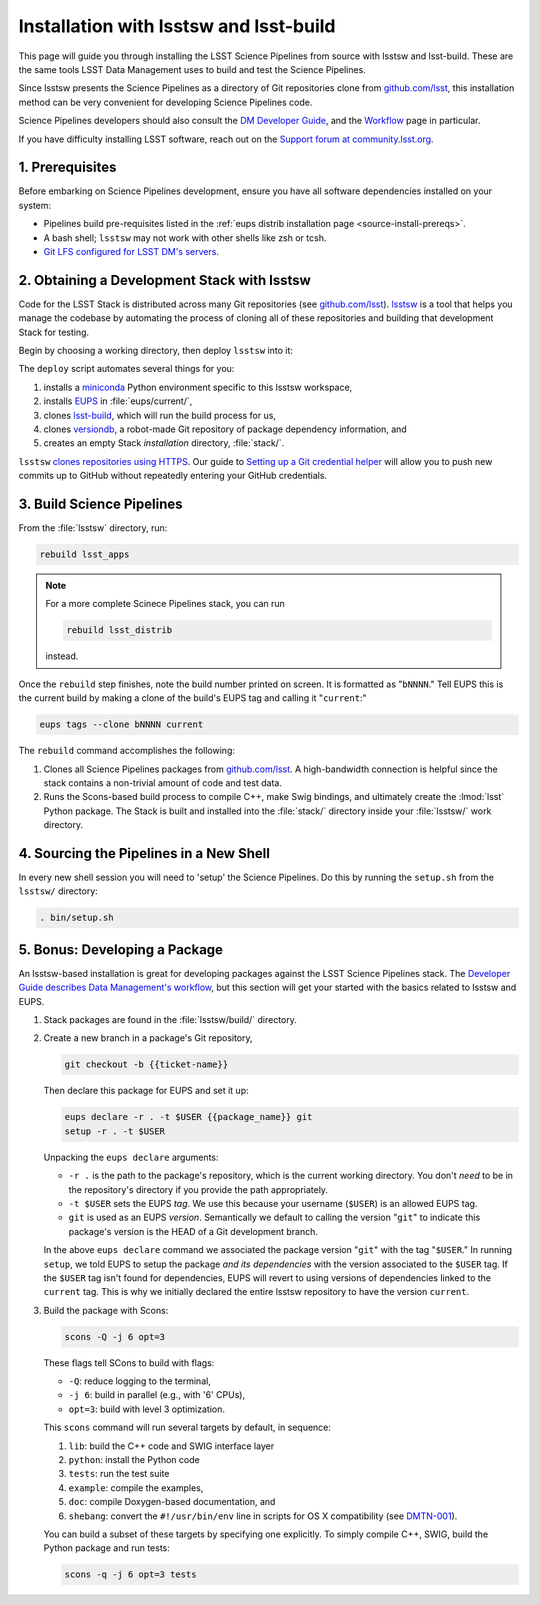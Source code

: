 #######################################
Installation with lsstsw and lsst-build
#######################################

This page will guide you through installing the LSST Science Pipelines from source with lsstsw and lsst-build.
These are the same tools LSST Data Management uses to build and test the Science Pipelines.

Since lsstsw presents the Science Pipelines as a directory of Git repositories clone from `github.com/lsst <https://github.com/lsst>`__, this installation method can be very convenient for developing Science Pipelines code.

Science Pipelines developers should also consult the `DM Developer Guide <https://developer.lsst.io>`_, and the `Workflow <https://developer.lsst.io/processes/workflow.html>`_ page in particular.

If you have difficulty installing LSST software, reach out on the `Support forum at community.lsst.org <community.lsst.org/c/support>`_.

.. _lsstsw-prerequisites:

1. Prerequisites
================

Before embarking on Science Pipelines development, ensure you have all software dependencies installed on your system:

- Pipelines build pre-requisites listed in the :ref:`eups distrib installation page <source-install-prereqs>`.
- A bash shell; ``lsstsw`` may not work with other shells like zsh or tcsh.
- `Git LFS configured for LSST DM's servers <https://developer.lsst.io/tools/git_lfs.html>`_.

.. _lsstsw-deploy:

2. Obtaining a Development Stack with lsstsw
============================================

Code for the LSST Stack is distributed across many Git repositories (see `github.com/lsst <https://github.com/lsst>`_).
`lsstsw <https://github.com/lsst/lsstsw>`_ is a tool that helps you manage the codebase by automating the process of cloning all of these repositories and building that development Stack for testing.

Begin by choosing a working directory, then deploy ``lsstsw`` into it:

.. code-block:: bash
   :linenos:

   git clone https://github.com/lsst/lsstsw.git
   cd lsstsw
   ./bin/deploy
   . bin/setup.sh

The ``deploy`` script automates several things for you:

1. installs a miniconda_ Python environment specific to this lsstsw workspace,
2. installs EUPS_ in :file:`eups/current/`,
3. clones `lsst-build`_, which will run the build process for us,
4. clones versiondb_, a robot-made Git repository of package dependency information, and
5. creates an empty Stack *installation* directory, :file:`stack/`.

``lsstsw`` `clones repositories using HTTPS <https://github.com/lsst/lsstsw/blob/master/etc/repos.yaml>`_.
Our guide to `Setting up a Git credential helper <http://developer.lsst.io/en/latest/tools/git_lfs.html>`_ will allow you to push new commits up to GitHub without repeatedly entering your GitHub credentials.

.. The ``setup.sh`` step enables EUPS_, the package manager used by LSST.
.. **Whenever you open a new terminal session, you need to run '. bin/setup.sh' to activate your lsstsw environment.**

.. _lsst-build: https://github.com/lsst/lsst_build
.. _versiondb: https://github.com/lsst/versiondb
.. _EUPS: https://github.com/RobertLuptonTheGood/eups
.. _miniconda: http://conda.pydata.org/miniconda.html

.. _lsstsw-rebuild:

3. Build Science Pipelines
==========================

From the :file:`lsstsw` directory, run:

.. code-block:: bash

   rebuild lsst_apps

.. note::

   For a more complete Scinece Pipelines stack, you can run

   .. code-block:: bash

      rebuild lsst_distrib

   instead.

Once the ``rebuild`` step finishes, note the build number printed on screen.
It is formatted as "``bNNNN``."
Tell EUPS this is the current build by making a clone of the build's EUPS tag and calling it "``current``:"

.. code-block:: bash

   eups tags --clone bNNNN current

The ``rebuild`` command accomplishes the following:

1. Clones all Science Pipelines packages from `github.com/lsst <https://github.com/lsst>`__.
   A high-bandwidth connection is helpful since the stack contains a non-trivial amount of code and test data.
2. Runs the Scons-based build process to compile C++, make Swig bindings, and ultimately create the :lmod:`lsst` Python package.
   The Stack is built and installed into the :file:`stack/` directory inside your :file:`lsstsw/` work directory.

.. _lsstsw-setup:

4. Sourcing the Pipelines in a New Shell
========================================

In every new shell session you will need to 'setup' the Science Pipelines.
Do this by running the ``setup.sh`` from the ``lsstsw/`` directory:

.. code-block:: bash

   . bin/setup.sh

.. _lsstsw-development:

5. Bonus: Developing a Package
==============================

An lsstsw-based installation is great for developing packages against the LSST Science Pipelines stack.
The `Developer Guide describes Data Management's workflow <https://developer.lsst.io/processes/workflow.html>`__, but this section will get your started with the basics related to lsstsw and EUPS.

1. Stack packages are found in the :file:`lsstsw/build/` directory.

2. Create a new branch in a package's Git repository,

   .. code-block:: bash

      git checkout -b {{ticket-name}}

   Then declare this package for EUPS and set it up:

   .. code-block:: bash

      eups declare -r . -t $USER {{package_name}} git
      setup -r . -t $USER
    
   Unpacking the ``eups declare`` arguments:
   
   - ``-r .`` is the path to the package's repository, which is the current working directory.
     You don't *need* to be in the repository's directory if you provide the path appropriately.
   - ``-t $USER`` sets the EUPS *tag*.
     We use this because your username (``$USER``) is an allowed EUPS tag.
   - ``git`` is used as an EUPS *version*.
     Semantically we default to calling the version "``git``" to indicate this package's version is the HEAD of a Git development branch.
   
   In the above ``eups declare`` command we associated the package version "``git``" with the tag "``$USER``."
   In running ``setup``, we told EUPS to setup the package *and its dependencies* with the version associated to the ``$USER`` tag.
   If the ``$USER`` tag isn't found for dependencies, EUPS will revert to using versions of dependencies linked to the ``current`` tag.
   This is why we initially declared the entire lsstsw repository to have the version ``current``.

3. Build the package with Scons:

   .. code-block:: bash
   
      scons -Q -j 6 opt=3 
   
   These flags tell SCons to build with flags:
   
   - ``-Q``: reduce logging to the terminal,
   - ``-j 6``: build in parallel (e.g., with '6' CPUs),
   - ``opt=3``: build with level 3 optimization.
   
   This ``scons`` command will run several targets by default, in sequence:
   
   1. ``lib``: build the C++ code and SWIG interface layer
   2. ``python``: install the Python code
   3. ``tests``: run the test suite
   4. ``example``: compile the examples,
   5. ``doc``: compile Doxygen-based documentation, and
   6. ``shebang``: convert the ``#!/usr/bin/env`` line in scripts for OS X compatibility (see `DMTN-001 <http://dmtn-001.lsst.io>`_).

   You can build a subset of these targets by specifying one explicitly.
   To simply compile C++, SWIG, build the Python package and run tests:
   
   .. code-block:: bash
   
      scons -q -j 6 opt=3 tests
